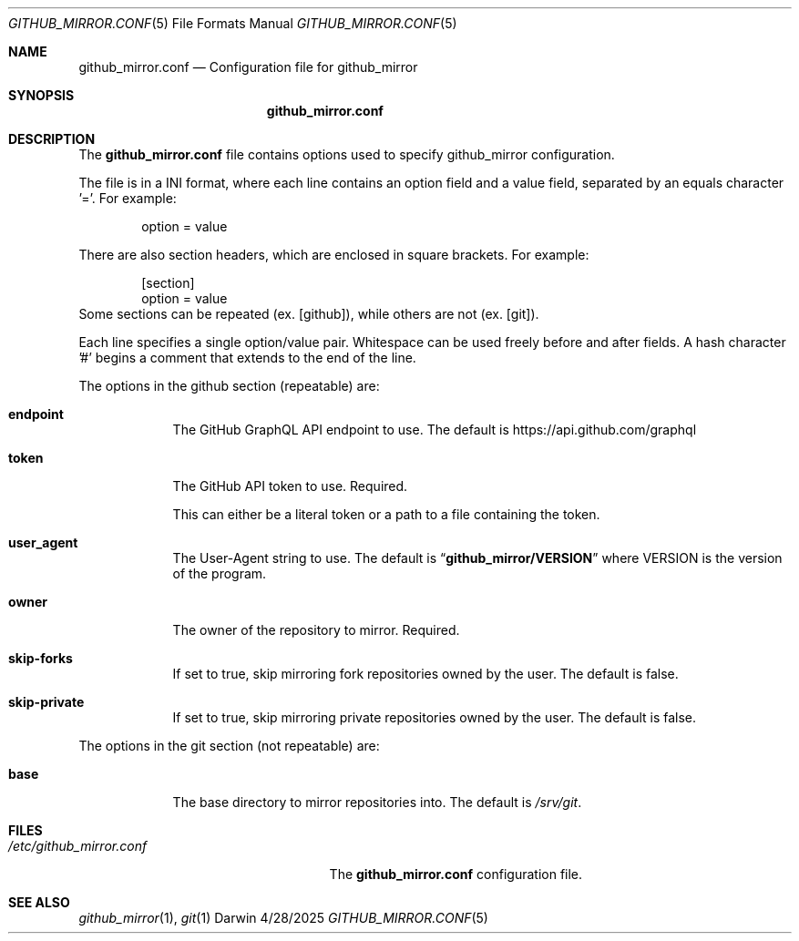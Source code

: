 .Dd 4/28/2025
.Dt GITHUB_MIRROR.CONF 5
.Os Darwin

.Sh NAME
.Nm github_mirror.conf
.Nd Configuration file for github_mirror

.Sh SYNOPSIS
.Nm

.Sh DESCRIPTION
The
.Nm
file contains options used to specify github_mirror configuration.

.Pp
The file is in a INI format, where each line contains an option field and a
value field, separated by an equals character '='.  For example:
.Bd -literal -offset indent
option = value
.Ed

There are also section headers, which are enclosed in square brackets.
For example:
.Bd -literal -offset indent
[section]
option = value
.Ed
Some sections can be repeated (ex. [github]), while others are not (ex. [git]).

Each line specifies a single option/value pair.
Whitespace can be used freely before and after fields.
A hash character '#' begins a comment that extends to the end of the line.

.Pp
The options in the github section (repeatable) are:
.Bl -tag -width -indent

.It Cm endpoint
The GitHub GraphQL API endpoint to use.  The default is
.Lk https://api.github.com/graphql

.It Cm token
The GitHub API token to use.  Required.

This can either be a literal token or a path to a file containing the token.

.It Cm user_agent
The User-Agent string to use.  The default is
.Dq Cm github_mirror/VERSION
where VERSION is the version of the program.

.It Cm owner
The owner of the repository to mirror.  Required.

.It Cm skip-forks
If set to true, skip mirroring fork repositories owned by the user.
The default is false.

.It Cm skip-private
If set to true, skip mirroring private repositories owned by the user.
The default is false.

.El

.Pp
The options in the git section (not repeatable) are:
.Bl -tag -width -indent

.It Cm base
The base directory to mirror repositories into. The default is
.Pa /srv/git .

.El

.Sh FILES
.Bl -tag -width "/etc/github_mirror.conf" -compact
.It Pa /etc/github_mirror.conf
The
.Nm
configuration file.
.El

.Sh SEE ALSO
.Xr github_mirror 1 ,
.Xr git 1

